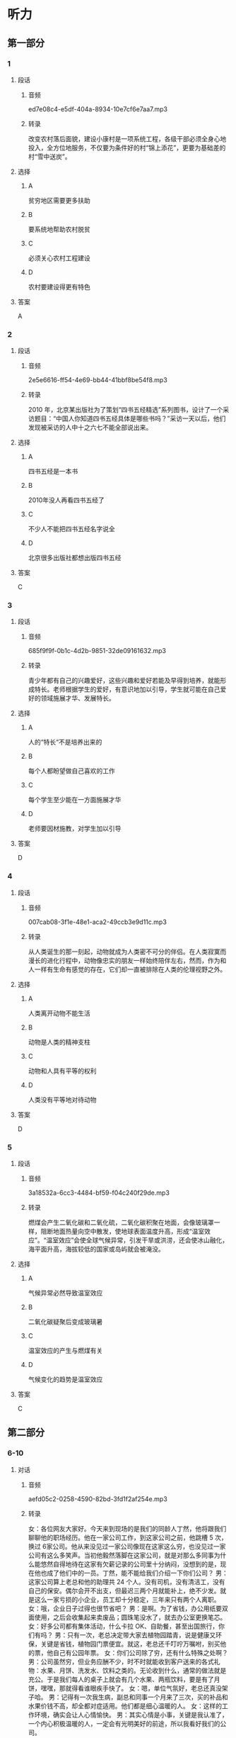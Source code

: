 * 听力
** 第一部分
*** 1
:PROPERTIES:
:ID: 216dccb2-fe8d-41a0-b825-d507bec932f0
:EXPORT-ID: 6e4af68c-3365-49d9-bfcc-70d2ee989ab7
:END:
**** 段话
***** 音频
ed7e08c4-e5df-404a-8934-10e7cf6e7aa7.mp3
***** 转录
改变农村落后面貌，建设小康村是一项系统工程，各级干部必须全身心地投入，全方位地服务，不仅要为条件好的村“锦上添花”，更要为基础差的村“雪中送炭”。
**** 选择
***** A
贫穷地区需要更多扶助
***** B
要系统地帮助农村脱贫
***** C
必须关心农村工程建设
***** D
农村要建设得更有特色
**** 答案
A
*** 2
:PROPERTIES:
:ID: 376e93e2-fd98-45dd-9199-05ae1af2c757
:EXPORT-ID: 6e4af68c-3365-49d9-bfcc-70d2ee989ab7
:END:
**** 段话
***** 音频
2e5e6616-ff54-4e69-bb44-41bbf8be54f8.mp3
***** 转录
2010 年，北京某出版社为了策划“四书五经精选”系列图书，设计了一个采访题目：“中国人你知道四书五经具体是哪些书吗？”采访一天以后，他们发现被采访的人中十之六七不能全部说出来。
**** 选择
***** A
四书五经是一本书
***** B
2010年没人再看四书五经了
***** C
不少人不能把四书五经名字说全
***** D
北京很多出版社都想出版四书五经
**** 答案
C
*** 3
:PROPERTIES:
:ID: bd26ceb0-cf7a-4932-a774-3003c2a41fb5
:EXPORT-ID: 6e4af68c-3365-49d9-bfcc-70d2ee989ab7
:END:
**** 段话
***** 音频
685f9f9f-0b1c-4d2b-9851-32de09161632.mp3
***** 转录
青少年都有自己的兴趣爱好，这些兴趣和爱好若能及早得到培养，就能形成特长。老师根据学生的爱好，有意识地加以引导，学生就可能在自己爱好的领域施展才华、发展特长。
**** 选择
***** A
人的“特长“不是培养出来的
***** B
每个人都盼望做自己喜欢的工作
***** C
每个学生至少能在一方面施展才华
***** D
老师要因材施教，对学生加以引导
**** 答案
D
*** 4
:PROPERTIES:
:ID: 673b1f13-e7c7-4b1b-9120-b59a54d2281c
:EXPORT-ID: 6e4af68c-3365-49d9-bfcc-70d2ee989ab7
:END:
**** 段话
***** 音频
007cab08-3f1e-48e1-aca2-49ccb3e9d11c.mp3
***** 转录
从人类诞生的那一刻起，动物就成为人类密不可分的伴侣。在人类寂寞而漫长的进化行程中，动物像忠实的朋友一样始终陪伴左右，然而，作为和人一样有生命有感觉的存在，它们却一直被排除在人类的伦理视野之外。
**** 选择
***** A
人类离开动物不能生活
***** B
动物是人类的精神支柱
***** C
动物和人具有平等的权利
***** D
人类没有平等地对待动物
**** 答案
D
*** 5
:PROPERTIES:
:ID: 58842e39-c862-4bef-9560-da0dd75baada
:EXPORT-ID: 6e4af68c-3365-49d9-bfcc-70d2ee989ab7
:END:
**** 段话
***** 音频
3a18532a-6cc3-4484-bf59-f04c240f29de.mp3
***** 转录
燃煤会产生二氧化碳和二氧化硫，二氧化碳积聚在地面，会像玻璃罩一样，阻断地面热量向空中散发，使地球表面温度升高，形成“温室效应”。“温室效应”会使全球气候异常，引发干旱或洪涝，还会使冰山融化，海平面升高，海拔较低的国家或岛屿就会被淹没。
**** 选择
***** A
气候异常必然导致温室效应
***** B
二氧化碳疑聚后变成玻璃暑
***** C
温室效应的产生与燃煤有关
***** D
气候变化的趋势是温室效应
**** 答案
C
** 第二部分
*** 6-10
:PROPERTIES:
:ID: 01168e4c-52d2-46ed-bcdf-b9d80d8881b0
:EXPORT-ID: 7304a4a2-efe6-4d8e-96dc-e419347c7a56
:END:
**** 对话
***** 音频
aefd05c2-0258-4590-82bd-3fd1f2af254e.mp3
***** 转录
女：各位网友大家好。今天来到现场的是我们的同龄人丁然，他将跟我们聊聊他的职场经历。他在一家公司工作，到这家公司之前，他跳槽 5 次，换过 6家公司。他从来没见过一家公司像现在这家这么穷，也没见过一家公司有这么多笑声。当初他毅然落脚在这家公司，就是对那么多同事为什么能悠然自得地待在这家有欠薪记录的公司里十分纳闷，没想到的是，现在他也成了他们中的一员。丁然，能不能给我们介绍一下你们公司？
男：这家公司算上老总和他的助理共 24 个人。没有司机，没有清洁工，没有自己的保安。偶尔会开不出支，但最迟三两个月就能补上，绝不少发。就是这么一家亏损的小企业，员工却十分稳定，三年来只有两个人离职。
女：哦，企业日子过得也很节省吧？
男：是啊。为了省钱，办公用纸要双面使用，之后会收集起来卖废品；圆珠笔没水了，就去办公室更换笔芯。
女：好多公司都有集体活动，什么卡拉 OK、自助餐，甚至出国旅行，你们有吗？
男：只有一次，老总决定带大家去植物园踏青，说是健康又环保，关键是省钱，植物园门票便宜。就这，老总还千叮咛万嘱咐，别买他的票，他自己有公园年票。
女：你们公司除了穷，还有什么特殊之处啊？
男：公司虽然穷，但业务应酬不少，时不时就能收到客户送来的各式礼物：水果、月饼、洗发水、饮料之类的。无论收到什么，通常的做法就是充公。于是我们每人的桌子上就会有几个水果、两瓶饮料，要是有了月饼，嘿嘿，那就得看谁眼疾手快了。
女：嗯，单位气氛好，老总还真没架子哈。
男：记得有一次我生病，副总和同事一个月来了三次，买的补品和水果价钱不高，却全都对症适用。他们都是细心温暖的人。
女：这样的工作环境，确实会让人心情愉快。
男：其实心情是小事，关键是我认准了，一个内心积极温暖的人，一定会有光明美好的前途，所以我看好我们的公司。
**** 题目
***** 6
:PROPERTIES:
:ID: a99aaad5-d0c7-4ebe-99d0-23ae587e4b0f
:END:
****** 问题
******* 音频
cde330ac-3943-4bd1-9a4d-79f0e231cd40.mp3
******* 转录
关于男的的职场经历，下列哪项正确？
****** 选择
******* A
他讨厌工作不严肃
******* B
他炒过公司的鱿鱼
******* C
公司效益不好他就走
******* D
收人没有保障他不干
****** 答案
B
***** 7
:PROPERTIES:
:ID: 109423bc-f6dc-4295-9ba4-ad91bd1dce39
:END:
****** 问题
******* 音频
9c29648f-2036-4231-93cf-a8fc8c7ced53.mp3
******* 转录
最初男的为什么选择了现在这家公司？
****** 选择
******* A
他很受重用
******* B
领导很明智
******* C
好奇心驱使
******* D
职位非常好
****** 答案
C
***** 8
:PROPERTIES:
:ID: a36d825c-0259-48e8-9fa3-33349c4c3b86
:END:
****** 问题
******* 音频
78208904-6562-46a8-b0b5-e5a5bdf23a41.mp3
******* 转录
关于这家公司，下列哪项正确？
****** 选择
******* A
偶尔会迟发工资
******* B
做废品回收业务
******* C
社会责任感很强
******* D
常组织集体活动
****** 答案
A
***** 9
:PROPERTIES:
:ID: 70226265-7484-4384-aeac-f5f4d3699e96
:END:
****** 问题
******* 音频
33c5bba0-5455-450d-ad34-383aaeedc5bb.mp3
******* 转录
生病的经历让他有了怎样的感触？
****** 选择
******* A
同事很会买水果
******* B
领导同事很体贴
******* C
公司确实手头紧
******* D
谁都渺望被关心
****** 答案
B
***** 10
:PROPERTIES:
:ID: b6359e3c-4f3c-4b87-b863-f98fa9f17ca3
:END:
****** 问题
******* 音频
baee7399-4caa-4aee-843a-9f29e5a749cf.mp3
******* 转录
男的看好这家公司的理由是什么？
****** 选择
******* A
同事之间的友情
******* B
讨人喜欢的领导
******* C
轻松友好的氛围
******* D
光明美好的前途
****** 答案
D
** 第三部分
*** 11-13
:PROPERTIES:
:ID: 512a3cb6-081b-4d94-814d-e9b49d92c8da
:EXPORT-ID: 7304a4a2-efe6-4d8e-96dc-e419347c7a56
:END:
**** 课文
***** 音频
bb36243a-8df4-4aa7-a904-3dd5fbb88195.mp3
***** 转录
自世界上第一辆自行车问世至今已有 200 多年的历史了。
18 世纪末，法国人发明了最早的自行车。它是木制的，结构比较简单，不能转向，骑车人用双脚用力蹬地前行，改变方向时也只能下车搬动车子。即使这样，当发明人骑着这辆自行车出现在公众面前时，在场的人仍十分惊异。
世界上第一批真正实用的自行车出现于 19 世纪初。1817 年，德国人在法国巴黎发明了带车把的木制两轮自行车，它最大的进步是可以改变方向了，它一问世便引起了人们极大的兴趣，之后不仅有成百上千辆自行车涌上了街头，法国政府还为邮差配备了自行车作为交通工具。
随后，自行车的技术、性能不断得到改进。1839 年，英国人发明了蹬踏式脚蹬驱动自行车，骑车时两脚不用蹬地，并提高了行驶速度。1869 年诞生的雷诺型自行车，车架改由钢管制作，车轮也改为钢圈和辐条，采用实心轮胎，自行车更加轻便了。1887 年，英国人劳森完成了链条驱动自行车的设计。同年，英国人研制出了充气轮胎。从此，自行车技术开始走向商业化，实现批量生产并投入市场。
**** 题目
***** 11
:PROPERTIES:
:ID: 45246170-29e7-40ca-ad6b-b57ca154ce60
:END:
****** 问题
******* 音频
0d81af6a-78ce-418b-a6ec-5c6b49db11fa.mp3
******* 转录
世界上最早的自行车出现在街头时，人们是什么态度？
****** 选择
******* A
赞叹
******* B
吃惊
******* C
无所谓
******* D
感兴趣
****** 答案
B
***** 12
:PROPERTIES:
:ID: ed03146d-6f2c-4e06-ab6e-ef4c0fae38b5
:END:
****** 问题
******* 音频
f9303640-526d-4ce2-8290-c6d7e01123c9.mp3
******* 转录
哪国人发明了自行车？
****** 选择
******* A
法国人
******* B
德国人
******* C
英国人
******* D
中国人
****** 答案
A
***** 13
:PROPERTIES:
:ID: b8682fd9-6be4-4549-932a-479f9a005c26
:END:
****** 问题
******* 音频
5615f81c-c367-4ddf-ac9d-fbf8f3d98369.mp3
******* 转录
英国人在哪方面对自行车的发展做出了贡献？
****** 选择
******* A
材料
******* B
用途
******* C
营销方式
******* D
市场开发
****** 答案
A
*** 14-17
:PROPERTIES:
:ID: c3b8eed0-2ffd-4d3a-a986-e79ae455570d
:EXPORT-ID: 7304a4a2-efe6-4d8e-96dc-e419347c7a56
:END:
**** 课文
***** 音频
f7d15ed4-e9fb-4cd2-8955-8d62dbe18f4d.mp3
***** 转录
你想知道我设计的未来汽车什么样吗？让我来告诉你吧！
这款汽车是水、陆、空三用车。它不用汽油，而是以太阳能做燃料，当然它也不排放有害气体。形容它的速度，“奔驰”“驰骋”这样的词汇都用不上了，它的速度和光的速度差不多。这种汽车没有方向盘，只有一块超薄屏幕，显示着你所在的方位、本地区的交通要道和世界各地的地图。当然 GPS 导航系统是必不可少的，只要你说出自己想去的地方，汽车就会把你送到目的地。
这款车在行驶过程中能自动调节车速以及车内温度和光线，前方出现阻碍，它会自动避开，因此在陆地上行驶它安全可靠。下雪天，汽车会伸出两根滑板，这样在雪地里它也是来去自如。
在空中飞行时，它平稳无噪声，就像坐在自家的沙发上一样，对了，它还能够像直升飞机一样升降。
在水面上行驶时，车的轮胎会自动变大，浮力也随之变大，速度可达每小时5000 海里。想拥有一辆这样的车吗？这并不难，我发明的这款车物美价廉，人人都买得起。
**** 题目
***** 14
:PROPERTIES:
:ID: 1fa3313e-ed2f-4a51-bd93-ed5b56a2420f
:END:
****** 问题
******* 音频
c6e3cc79-5635-46fa-974e-f6d581ab0615.mp3
******* 转录
这款未来汽车的燃料是什么？
****** 选择
******* A
汽油
******* B
空气
******* C
太阳能
******* D
有害气体
****** 答案
C
***** 15
:PROPERTIES:
:ID: 109397df-0003-4946-a61a-e693cee952a0
:END:
****** 问题
******* 音频
ba7a87b4-4f4f-46bd-840b-effc87b7bbe4.mp3
******* 转录
这款未来汽车的速度怎样？
****** 选择
******* A
跟鸟飞得一样快
******* B
和光的速度不相上下
******* C
跟“奔驰“汽车的速度一样
******* D
和声音在空中传播的速度相当
****** 答案
B
***** 16
:PROPERTIES:
:ID: 32a314a8-2461-4a80-94f9-164ace01d2d8
:END:
****** 问题
******* 音频
d09b01e6-b7f9-4219-ac05-19b09c7eda75.mp3
******* 转录
这款未来汽车还有什么优点？
****** 选择
******* A
不再需要GPS导航系统
******* B
汽车座椅是宽大的沙发
******* C
能够在平坦的冰面上滑行
******* D
在水面上行驶速度也很快
****** 答案
D
***** 17
:PROPERTIES:
:ID: b359480e-5711-46a7-829f-637a470e7693
:END:
****** 问题
******* 音频
e4d773c7-951c-4e16-a1a5-903e24dc7d05.mp3
******* 转录
根据这段话，可以知道什么？
****** 选择
******* A
这款车价格昂贵
******* B
这款车已经大量生产
******* C
这款车是说话人心中的理想
******* D
这款车可以在陆地、空中、水下使用
****** 答案
C
* 阅读
** 第一部分
*** 18
**** 句子
***** A
那不是失败，而且是成功的开始。
***** B
毫无疑问，甲、乙、丙三人都应对丁的重伤承担责任。
***** C
《中国科技发展报告》基本勾勒出了“中国制造”的轮廓。
***** D
那姑娘一听，眼泪便如断线的珍珠一样流了下来，她用手帕擦着眼泪，一句话也说不出来。
**** 答案
*** 19
**** 句子
***** A
在世界上人口密度最高的地方是哪儿？
***** B
他的脾气变得更加暴踝，甚至喜怒无常，常常动不动就发火。
***** C
你有时间就来串门儿吧，我们家平时就我爱人，你们又谈得来。
***** D
终端交通控制站的主要任务是调度、指挥飞机的停泊、着陆和起飞。
**** 答案
*** 20
**** 句子
***** A
飞机都有两个机翼，像小鸣的翅膀一样，它们能产生升力，把飞机托起来。
***** B
沼气是一种廉价的能源，可以点灯、做饭，还能代替汽油、柴油，是一种理想的气体燃料。
***** C
近年来，石油植物引起了人们的兴趣，菲律宾种植的1万多公顷银合欢树，6年后将可收获石油13万吨就是一例。
***** D
我喜欢我们的校园，最喜欢的是老图书馆一带：灰色的资料楼、风昧古老的图书馆和绿莹莹的草坪，能让人踝动的心立刻安静下来。
**** 答案
** 第二部分
*** 21
**** 段话
她又被带刺的玫瑰花给到[[gap]]了，她老学不会[[gap]]这些以伤人为乐的花树，她手上深浅[[gap]]的伤痕都是拜它们所赐。
**** 选择
***** A
****** 1
刺
****** 2
逃避
****** 3
各异
***** B
****** 1
扎
****** 2
避开
****** 3
不一
***** C
****** 1
割
****** 2
离开
****** 3
纷昌
***** D
****** 1
拉
****** 2
远离
****** 3
配备
**** 答案
*** 22
**** 段话
炒作，当然不能[[gap]]否定。适度的炒作，对于一部好作品，[[gap]]锦上添花。不过，如果是无中生有，[[gap]]捏造，即便炉动一时，恐怕[[gap]]迦是免不了遭到人们的唾弃。
**** 选择
***** A
****** 1
悉数
****** 2
不得已
****** 3
试图
****** 4
终点
***** B
****** 1
大体
****** 2
不外乎
****** 3
随便
****** 4
后果
***** C
****** 1
一致
****** 2
相当于
****** 3
力求
****** 4
出路
***** D
****** 1
一概
****** 2
无异于
****** 3
凭空
****** 4
最终
**** 答案
*** 23
**** 段话
市场经济条件下的社会分工是一种以[[gap]]最大化为根本原则的自由组合，过程中充满着实力[[gap]]、竞争较量，最后在适者[[gap]]、优胜劣汰中完成分工，双赡或多赡是经济[[gap]]的基础。
**** 选择
***** A
****** 1
利益
****** 2
对比
****** 3
生存
****** 4
发展
***** B
****** 1
好处
****** 2
对照
****** 3
活命
****** 4
效益
***** C
****** 1
甜头
****** 2
比较
****** 3
存在
****** 4
运行
***** D
****** 1
益处
****** 2
比赛
****** 3
长存
****** 4
规范
**** 答案
